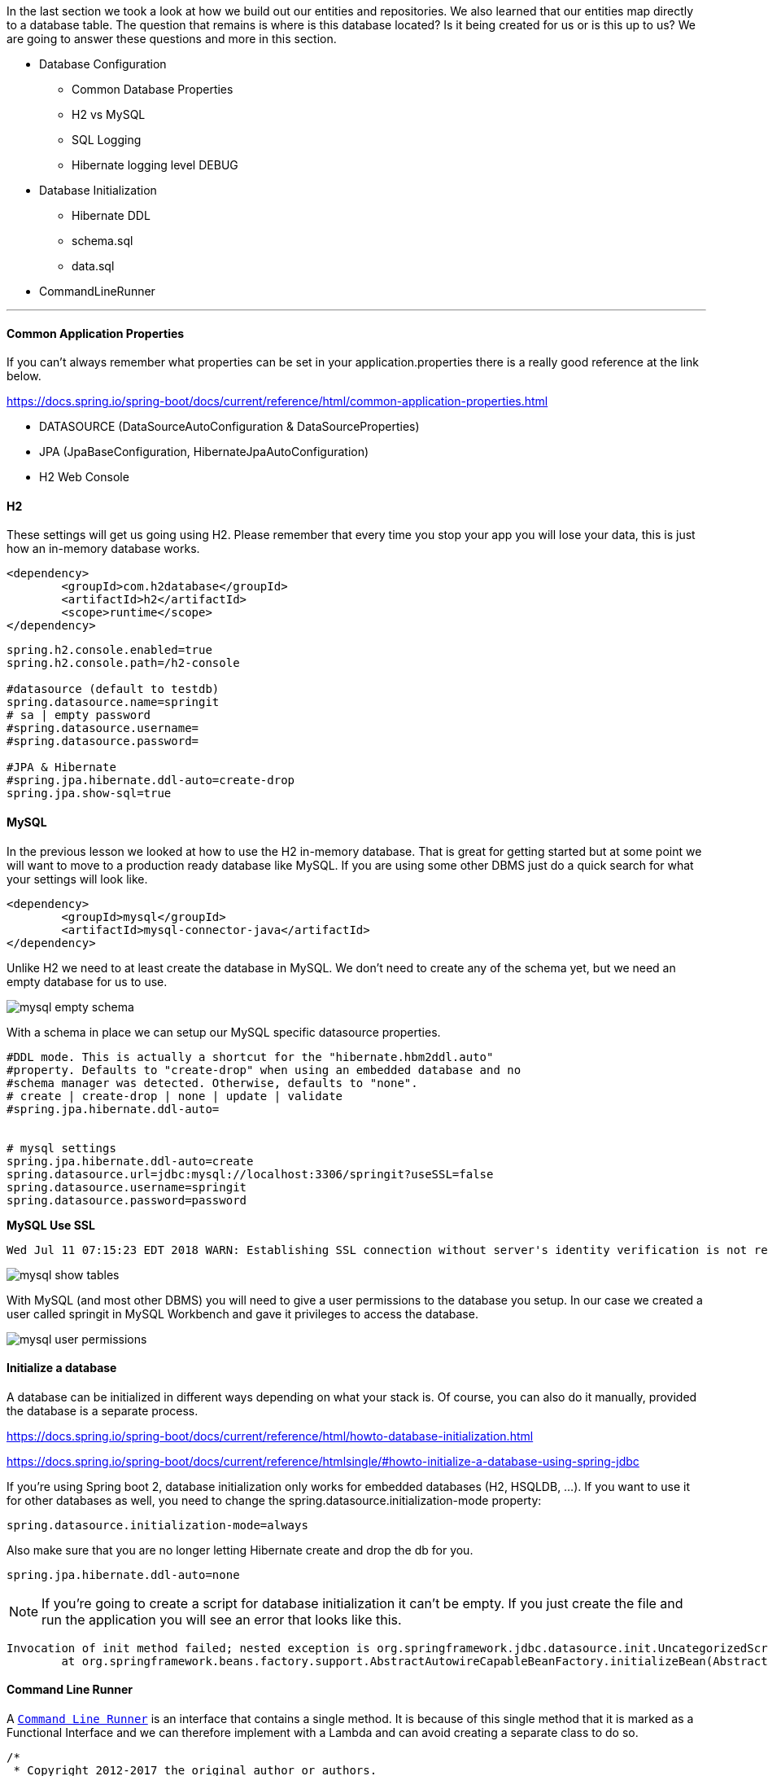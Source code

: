 

In the last section we took a look at how we build out our entities and repositories. We also learned that our entities map directly to a database table. The question that remains is where is this database located? Is it being created for us or is this up to us? We are going 
to answer these questions and more in this section. 

* Database Configuration
    ** Common Database Properties
    ** H2 vs MySQL
    ** SQL Logging
    ** Hibernate logging level DEBUG
* Database Initialization
    ** Hibernate DDL
    ** schema.sql
    ** data.sql
* CommandLineRunner

---

==== Common Application Properties

If you can't always remember what properties can be set in your application.properties there is a really good reference at the link below.

https://docs.spring.io/spring-boot/docs/current/reference/html/common-application-properties.html 

* DATASOURCE (DataSourceAutoConfiguration & DataSourceProperties)
* JPA (JpaBaseConfiguration, HibernateJpaAutoConfiguration)
* H2 Web Console

==== H2

These settings will get us going using H2. Please remember that every time you stop your app you will lose your data, this is just how an in-memory database works. 

```xml
<dependency>
	<groupId>com.h2database</groupId>
	<artifactId>h2</artifactId>
	<scope>runtime</scope>
</dependency>
```

```properties
spring.h2.console.enabled=true
spring.h2.console.path=/h2-console

#datasource (default to testdb)
spring.datasource.name=springit
# sa | empty password
#spring.datasource.username=
#spring.datasource.password=

#JPA & Hibernate
#spring.jpa.hibernate.ddl-auto=create-drop
spring.jpa.show-sql=true
```

==== MySQL

In the previous lesson we looked at how to use the H2 in-memory database. That is great for getting started but at some point we will want to move to a production ready database like MySQL. If you are using some other DBMS just do a quick search for what your settings will look like.

```xml
<dependency>
	<groupId>mysql</groupId>
	<artifactId>mysql-connector-java</artifactId>
</dependency>
```

Unlike H2 we need to at least create the database in MySQL. We don't need to create any of the schema yet, but we need an empty database for us to use.

image::mysql_empty_schema.png[]

With a schema in place we can setup our MySQL specific datasource properties.


```properties
#DDL mode. This is actually a shortcut for the "hibernate.hbm2ddl.auto"
#property. Defaults to "create-drop" when using an embedded database and no
#schema manager was detected. Otherwise, defaults to "none".
# create | create-drop | none | update | validate
#spring.jpa.hibernate.ddl-auto=


# mysql settings
spring.jpa.hibernate.ddl-auto=create
spring.datasource.url=jdbc:mysql://localhost:3306/springit?useSSL=false
spring.datasource.username=springit
spring.datasource.password=password
```

*MySQL Use SSL*

```
Wed Jul 11 07:15:23 EDT 2018 WARN: Establishing SSL connection without server's identity verification is not recommended. According to MySQL 5.5.45+, 5.6.26+ and 5.7.6+ requirements SSL connection must be established by default if explicit option isn't set. For compliance with existing applications not using SSL the verifyServerCertificate property is set to 'false'. You need either to explicitly disable SSL by setting useSSL=false, or set useSSL=true and provide truststore for server certificate verification.
```

image::mysql_show_tables.png[]

With MySQL (and most other DBMS) you will need to give a user permissions to the database you setup. In our case we created a user called springit in MySQL Workbench and gave it privileges to access the database. 

image::mysql_user_permissions.png[]

==== Initialize a database

A database can be initialized in different ways depending on what your stack is. Of course, you can also do it manually, provided the database is a separate process.

https://docs.spring.io/spring-boot/docs/current/reference/html/howto-database-initialization.html

https://docs.spring.io/spring-boot/docs/current/reference/htmlsingle/#howto-initialize-a-database-using-spring-jdbc

If you're using Spring boot 2, database initialization only works for embedded databases (H2, HSQLDB, ...). If you want to use it for other databases as well, you need to change the spring.datasource.initialization-mode property:

```
spring.datasource.initialization-mode=always
```

Also make sure that you are no longer letting Hibernate create and drop the db for you.

```
spring.jpa.hibernate.ddl-auto=none
```

NOTE: If you're going to create a script for database initialization it can't be empty. If you just create the file and run the application you will see an error that looks like this.

```
Invocation of init method failed; nested exception is org.springframework.jdbc.datasource.init.UncategorizedScriptException: Failed to execute database script from resource [URL [file:/Users/vega/dev/spring-boot-2/springit/target/classes/data.sql]]; nested exception is java.lang.IllegalArgumentException: 'script' must not be null or empty
	at org.springframework.beans.factory.support.AbstractAutowireCapableBeanFactory.initializeBean(AbstractAutowireCapableBeanFactory.java:1710) ~[spring-beans-5.0.4.RELEASE.jar:5.0.4.RELEASE]
```

==== Command Line Runner

A https://docs.spring.io/spring-boot/docs/current/api/org/springframework/boot/CommandLineRunner.html[`Command Line Runner`] is an interface that contains a single method. It is because of this single method that it is marked as a Functional Interface and we can therefore implement with a Lambda and can avoid creating a separate class to do so. 

```java
/*
 * Copyright 2012-2017 the original author or authors.
 *
 * Licensed under the Apache License, Version 2.0 (the "License");
 * you may not use this file except in compliance with the License.
 * You may obtain a copy of the License at
 *
 *      http://www.apache.org/licenses/LICENSE-2.0
 *
 * Unless required by applicable law or agreed to in writing, software
 * distributed under the License is distributed on an "AS IS" BASIS,
 * WITHOUT WARRANTIES OR CONDITIONS OF ANY KIND, either express or implied.
 * See the License for the specific language governing permissions and
 * limitations under the License.
 */

package org.springframework.boot;

import org.springframework.core.Ordered;
import org.springframework.core.annotation.Order;

/**
 * Interface used to indicate that a bean should <em>run</em> when it is contained within
 * a {@link SpringApplication}. Multiple {@link CommandLineRunner} beans can be defined
 * within the same application context and can be ordered using the {@link Ordered}
 * interface or {@link Order @Order} annotation.
 * <p>
 * If you need access to {@link ApplicationArguments} instead of the raw String array
 * consider using {@link ApplicationRunner}.
 *
 * @author Dave Syer
 * @see ApplicationRunner
 */
@FunctionalInterface
public interface CommandLineRunner {

	/**
	 * Callback used to run the bean.
	 * @param args incoming main method arguments
	 * @throws Exception on error
	 */
	void run(String... args) throws Exception;

}

```

Command Line Runner API: 

https://docs.spring.io/spring-boot/docs/current/api/org/springframework/boot/CommandLineRunner.html 


We could create classes that implement the Command Line Runner if you had the need to do multiple things and or didn't want to put a ton of extra code in your main application class.

```java
package com.vega.springit;

import org.springframework.boot.CommandLineRunner;
import org.springframework.core.annotation.Order;
import org.springframework.stereotype.Component;

@Component
@Order(1)
public class DatabaseLoader implements CommandLineRunner {

    @Override
    public void run(String... args) throws Exception {
        // do some database work
        System.out.println("DatabaseLoader...");
    }
}

```

```java
package com.vega.springit;

import org.springframework.boot.CommandLineRunner;
import org.springframework.core.annotation.Order;
import org.springframework.stereotype.Component;

@Component
@Order(2)
public class SomeOtherRunner implements CommandLineRunner {
    @Override
    public void run(String... args) throws Exception {
        // do some other work
        System.out.println("SomeOtherRunner...");
    }
}
```

For this example of just loading a few records though I am going to use my main application class.

```java
@Bean
CommandLineRunner runner() {
    return args -> {

    };
}
```

We still need to tell Spring about our Command Line Runner to make this work. In the concrete class example we marked it as a component but that won't work for us here. The main application is annotated with SpringBootApplication which is made up of @EnableAutoConfiguration which marks this class as a configuration class.

 @Configuration indicates that a class declares one or more @Bean methods and may be processed by the Spring container to generate bean definitions and service requests for those beans at runtime


```java
@Target(ElementType.TYPE)
@Retention(RetentionPolicy.RUNTIME)
@Documented
@Inherited
@SpringBootConfiguration
@EnableAutoConfiguration
@ComponentScan(excludeFilters = {
		@Filter(type = FilterType.CUSTOM, classes = TypeExcludeFilter.class),
		@Filter(type = FilterType.CUSTOM, classes = AutoConfigurationExcludeFilter.class) })
public @interface SpringBootApplication { }
```

```java
@Bean
CommandLineRunner runner(LinkRepository linkRepository, CommentRepository commentRepository) {
    return args -> {
        Link link = new Link("Getting Started with Spring Boot 2","https://therealdanvega.com/spring-boot-2");
        linkRepository.save( link );

        Comment comment = new Comment("This Spring Boot 2 Link is awesome",link);
        commentRepository.save(comment);
        link.addComment(comment);

        System.out.println(link.getComments());
    };
}
```

If you want to learn more about the Command Line Runner Interface I wrote up an article on it that you can read below.

https://therealdanvega.com/blog/2017/04/07/spring-boot-command-line-runner

image::command_line_runner.png[]


